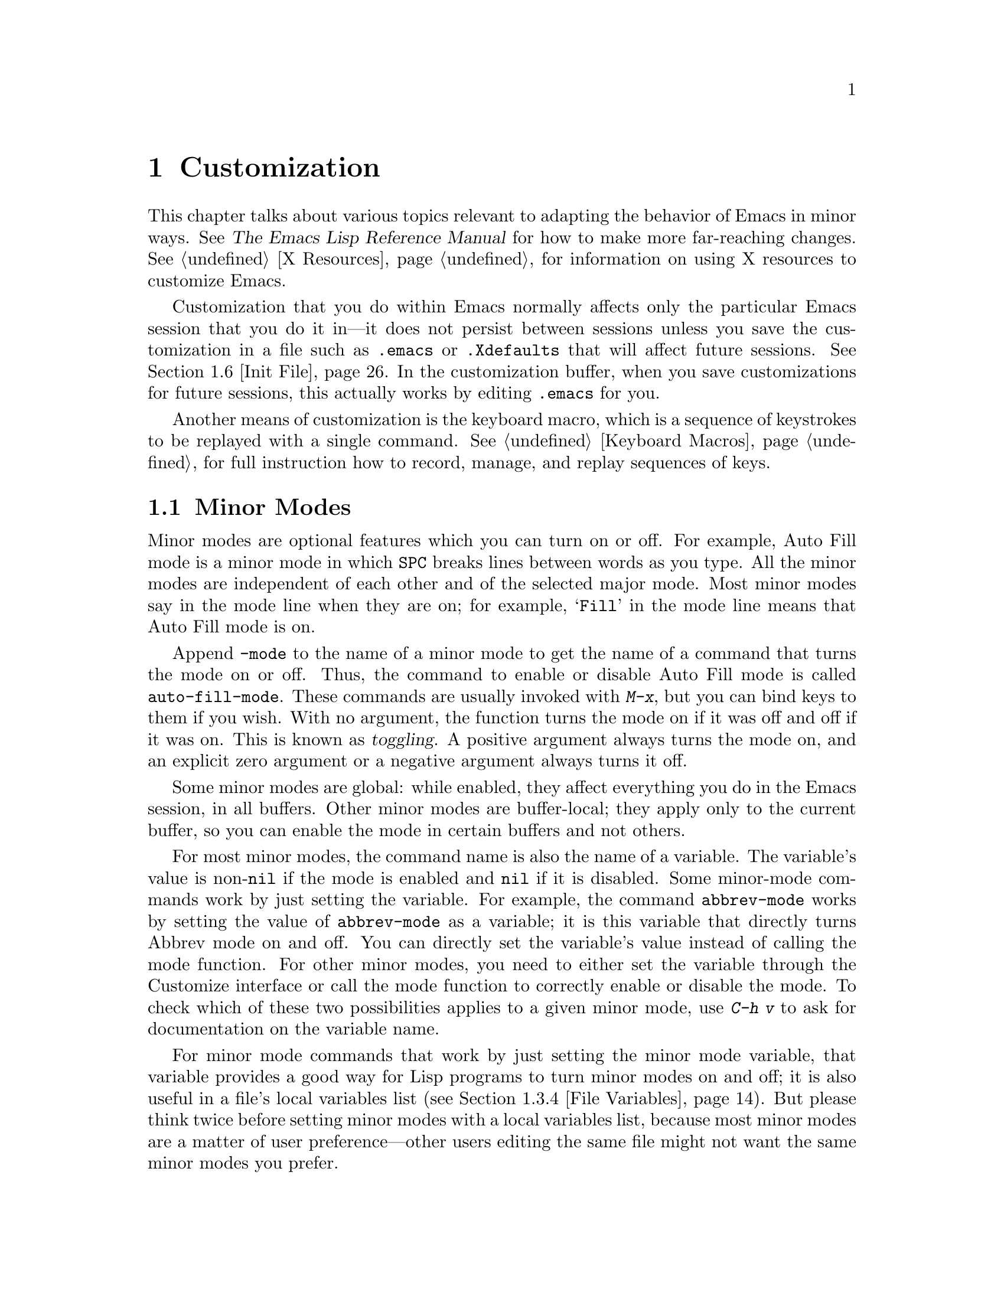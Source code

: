 @c This is part of the Emacs manual.
@c Copyright (C) 1985, 1986, 1987, 1993, 1994, 1995, 1997, 2000, 2001,
@c   2002, 2003, 2004, 2005 Free Software Foundation, Inc.
@c See file emacs.texi for copying conditions.
@node Customization, Quitting, Amusements, Top
@chapter Customization
@cindex customization

  This chapter talks about various topics relevant to adapting the
behavior of Emacs in minor ways.
@iftex
See @cite{The Emacs Lisp Reference Manual}
@end iftex
@ifnottex
@xref{Top, Emacs Lisp, Emacs Lisp, elisp, The Emacs Lisp
Reference Manual},
@end ifnottex
for how to make more far-reaching changes.  @xref{X Resources},
for information on using X resources to customize Emacs.

  Customization that you do within Emacs normally affects only the
particular Emacs session that you do it in---it does not persist
between sessions unless you save the customization in a file such as
@file{.emacs} or @file{.Xdefaults} that will affect future sessions.
@xref{Init File}.  In the customization buffer, when you save
customizations for future sessions, this actually works by editing
@file{.emacs} for you.

  Another means of customization is the keyboard macro, which is a
sequence of keystrokes to be replayed with a single command.
@xref{Keyboard Macros}, for full instruction how to record, manage, and
replay sequences of keys.

@menu
* Minor Modes::		Each minor mode is one feature you can turn on
			  independently of any others.
* Easy Customization::  Convenient way to browse and change user options.
* Variables::		Many Emacs commands examine Emacs variables
			  to decide what to do; by setting variables,
			  you can control their functioning.
* Key Bindings::	The keymaps say what command each key runs.
			  By changing them, you can "redefine keys".
* Syntax::		The syntax table controls how words and
			  expressions are parsed.
* Init File::		How to write common customizations in the
			  @file{.emacs} file.
@end menu

@node Minor Modes
@section Minor Modes
@cindex minor modes
@cindex mode, minor

  Minor modes are optional features which you can turn on or off.  For
example, Auto Fill mode is a minor mode in which @key{SPC} breaks lines
between words as you type.  All the minor modes are independent of each
other and of the selected major mode.  Most minor modes say in the mode
line when they are on; for example, @samp{Fill} in the mode line means
that Auto Fill mode is on.

  Append @code{-mode} to the name of a minor mode to get the name of a
command that turns the mode on or off.  Thus, the command to
enable or disable Auto Fill mode is called @code{auto-fill-mode}.  These
commands are usually invoked with @kbd{M-x}, but you can bind keys to them
if you wish.  With no argument, the function turns the mode on if it was
off and off if it was on.  This is known as @dfn{toggling}.  A positive
argument always turns the mode on, and an explicit zero argument or a
negative argument always turns it off.

  Some minor modes are global: while enabled, they affect everything
you do in the Emacs session, in all buffers.  Other minor modes are
buffer-local; they apply only to the current buffer, so you can enable
the mode in certain buffers and not others.

  For most minor modes, the command name is also the name of a
variable.  The variable's value is non-@code{nil} if the mode is
enabled and @code{nil} if it is disabled.  Some minor-mode commands
work by just setting the variable.  For example, the command
@code{abbrev-mode} works by setting the value of @code{abbrev-mode} as
a variable; it is this variable that directly turns Abbrev mode on and
off.  You can directly set the variable's value instead of calling the
mode function.  For other minor modes, you need to either set the
variable through the Customize interface or call the mode function to
correctly enable or disable the mode.  To check which of these two
possibilities applies to a given minor mode, use @kbd{C-h v} to ask
for documentation on the variable name.

  For minor mode commands that work by just setting the minor mode
variable, that variable provides a good way for Lisp programs to turn
minor modes on and off; it is also useful in a file's local variables
list (@pxref{File Variables}).  But please think twice before setting
minor modes with a local variables list, because most minor modes are
a matter of user preference---other users editing the same file might
not want the same minor modes you prefer.

  The most useful buffer-local minor modes include Abbrev mode, Auto
Fill mode, Auto Save mode, Font-Lock mode, Glasses mode, ISO Accents
mode, Outline minor mode, Overwrite mode, and Binary Overwrite mode.

  Abbrev mode allows you to define abbreviations that automatically expand
as you type them.  For example, @samp{amd} might expand to @samp{abbrev
mode}.  @xref{Abbrevs}, for full information.

  Auto Fill mode allows you to enter filled text without breaking lines
explicitly.  Emacs inserts newlines as necessary to prevent lines from
becoming too long.  @xref{Filling}.

  Auto Save mode causes the contents of a buffer to be saved
periodically to reduce the amount of work you can lose in case of a
system crash.  @xref{Auto Save}.

  Enriched mode enables editing and saving of formatted text.
@xref{Formatted Text}.

  Flyspell mode automatically highlights misspelled words.
@xref{Spelling}.

  Font-Lock mode automatically highlights certain textual units found in
programs, such as comments, strings, and function names being defined.
This requires a window system that can display multiple fonts.
@xref{Faces}.

  ISO Accents mode makes the characters @samp{`}, @samp{'}, @samp{"},
@samp{^}, @samp{/} and @samp{~} combine with the following letter, to
produce an accented letter in the ISO Latin-1 character set.  The
newer and more general feature of input methods more or less
supersedes ISO Accents mode.  @xref{Single-Byte Character Support}.

  Outline minor mode provides the same facilities as the major mode
called Outline mode; but since it is a minor mode instead, you can
combine it with any major mode.  @xref{Outline Mode}.

@cindex Overwrite mode
@cindex mode, Overwrite
  Overwrite mode causes ordinary printing characters to replace existing
text instead of shoving it to the right.  For example, if point is in
front of the @samp{B} in @samp{FOOBAR}, then in Overwrite mode typing a
@kbd{G} changes it to @samp{FOOGAR}, instead of producing @samp{FOOGBAR}
as usual.  In Overwrite mode, the command @kbd{C-q} inserts the next
character whatever it may be, even if it is a digit---this gives you a
way to insert a character instead of replacing an existing character.

@findex overwrite-mode
@kindex INSERT
  The command @code{overwrite-mode} is an exception to the rule that
commands which toggle minor modes are normally not bound to keys: it is
bound to the @key{INSERT} function key.  This is because many other
programs bind @key{INSERT} to similar functions.

@findex binary-overwrite-mode
  Binary Overwrite mode is a variant of Overwrite mode for editing
binary files; it treats newlines and tabs like other characters, so that
they overwrite other characters and can be overwritten by them.
In Binary Overwrite mode, digits after @kbd{C-q} specify an
octal character code, as usual.

  Here are some useful minor modes that normally apply to all buffers
at once.  Since Line Number mode and Transient Mark mode can be
enabled or disabled just by setting the value of the minor mode
variable, you @emph{can} set them differently for particular buffers,
by explicitly making the corresponding variable local in those
buffers.  @xref{Locals}.

  Icomplete mode displays an indication of available completions when
you are in the minibuffer and completion is active.  @xref{Completion
Options}.

  Line Number mode enables continuous display in the mode line of the
line number of point, and Column Number mode enables display of the
column number.  @xref{Mode Line}.

  Scroll Bar mode gives each window a scroll bar (@pxref{Scroll Bars}).
Menu Bar mode gives each frame a menu bar (@pxref{Menu Bars}).  Both of
these modes are enabled by default when you use the X Window System.

  In Transient Mark mode, every change in the buffer contents
``deactivates'' the mark, so that commands that operate on the region
will get an error.  This means you must either set the mark, or
explicitly ``reactivate'' it, before each command that uses the region.
The advantage of Transient Mark mode is that Emacs can display the
region highlighted.  @xref{Mark}.

@node Easy Customization
@section Easy Customization Interface

@cindex user option
  Emacs has many @dfn{user options} which have values that you can set
in order to customize various commands.  Many user options are
documented in this manual.  Most user options are actually Lisp
variables (@pxref{Variables}), so their names appear in the Variable
Index (@pxref{Variable Index}).  The rest are faces and their
attributes (@pxref{Faces}).

@findex customize
@cindex customization buffer
  You can browse interactively through the user options and change
some of them using @kbd{M-x customize}.  This command creates a
@dfn{customization buffer}, which offers commands to navigate through
a logically organized structure of the Emacs user options; you can
also use it to edit and set their values, and to save settings
permanently in your @file{~/.emacs} file (@pxref{Init File}).

  The appearance of the example buffers in this section is typically
different under a window system, since faces are then used to indicate
the active fields and other features.

@menu
* Groups: Customization Groups.   How options are classified in a structure.
* Browsing: Browsing Custom.   Browsing and searching for options and faces.
* Changing a Variable::      How to edit a value and set an option.
* Saving Customizations::    Specifying the file for saving customizations.
* Face Customization::       How to edit the attributes of a face.
* Specific Customization::   Making a customization buffer for specific
                                variables, faces, or groups.
* Custom Themes::            How to define collections of customized options
                                that can be loaded and unloaded together.
@end menu

@node Customization Groups
@subsection Customization Groups
@cindex customization groups

  For customization purposes, user options are organized into
@dfn{groups} to help you find them.  Groups are collected into bigger
groups, all the way up to a master group called @code{Emacs}.

  @kbd{M-x customize} creates a customization buffer that shows the
top-level @code{Emacs} group and the second-level groups immediately
under it.  It looks like this, in part:

@smallexample
/- Emacs group: ---------------------------------------------------\
      [State]: visible group members are all at standard settings.
   Customization of the One True Editor.
   See also [Manual].

Editing group: [Go to Group]
Basic text editing facilities.

External group: [Go to Group]
Interfacing to external utilities.

@var{more second-level groups}

\- Emacs group end ------------------------------------------------/

@end smallexample

@noindent
This says that the buffer displays the contents of the @code{Emacs}
group.  The other groups are listed because they are its contents.  But
they are listed differently, without indentation and dashes, because
@emph{their} contents are not included.  Each group has a single-line
documentation string; the @code{Emacs} group also has a @samp{[State]}
line.

@cindex editable fields (customization buffer)
@cindex active fields (customization buffer)
  Most of the text in the customization buffer is read-only, but it
typically includes some @dfn{editable fields} that you can edit.  There
are also @dfn{active fields}; this means a field that does something
when you @dfn{invoke} it.  To invoke an active field, either click on it
with @kbd{Mouse-1}, or move point to it and type @key{RET}.

  For example, the phrase @samp{[Go to Group]} that appears in a
second-level group is an active field.  Invoking the @samp{[Go to
Group]} field for a group creates a new customization buffer, which
shows that group and its contents.  This field is a kind of hypertext
link to another group.

  The @code{Emacs} group includes a few user options itself, but
mainly it contains other groups, which contain more groups, which
contain the user options.  By browsing the hierarchy of groups, you
will eventually find the feature you are interested in customizing.
Then you can use the customization buffer to set the options
pertaining to that feature.  You can also go straight to a particular
group by name, using the command @kbd{M-x customize-group}.

@node Browsing Custom
@subsection Browsing and Searching for Options and Faces
@findex customize-browse
You can use @kbd{M-x customize} to browse the groups and options, but
often @kbd{M-x customize-browse} is a more efficient alternative.
That is because it lets you view the structure of customization groups
on a larger scale.  This command creates a special kind of
customization buffer which shows only the names of the groups (and
variables and faces), and their structure.

  In this buffer, you can show the contents of a group by invoking
@samp{[+]}.  When the group contents are visible, this button changes to
@samp{[-]}; invoking that hides the group contents.

  Each group, variable, or face name in this buffer has an active field
which says @samp{[Group]}, @samp{[Option]} or @samp{[Face]}.  Invoking
that active field creates an ordinary customization buffer showing just
that group and its contents, just that variable, or just that face.
This is the way to set values in it.

  If you can guess part of the name of the options you are interested
in, then sometimes @kbd{M-x customize-apropos} can be another useful
way to search for options.  However, unlike @code{customize} and
@code{customize-browse}, @code{customize-apropos} can only find
options that are loaded in the current Emacs session.  @xref{Specific
Customization,, Customizing Specific Items}.

@node Changing a Variable
@subsection Changing a Variable

  Here is an example of what a variable looks like in the
customization buffer:

@smallexample
Kill Ring Max: [Hide Value] 60
   [State]: STANDARD.
Maximum length of kill ring before oldest elements are thrown away.
@end smallexample

  The text following @samp{[Hide Value]}, @samp{60} in this case, indicates
the current value of the variable.  If you see @samp{[Show Value]} instead of
@samp{[Hide Value]}, it means that the value is hidden; the customization
buffer initially hides values that take up several lines.  Invoke
@samp{[Show Value]} to show the value.

  The line after the option name indicates the @dfn{customization state}
of the variable: in the example above, it says you have not changed the
option yet.  The word @samp{[State]} at the beginning of this line is
active; you can get a menu of various operations by invoking it with
@kbd{Mouse-1} or @key{RET}.  These operations are essential for
customizing the variable.

  The line after the @samp{[State]} line displays the beginning of the
variable's documentation string.  If there are more lines of
documentation, this line ends with @samp{[More]}; invoke this to show
the full documentation string.

  To enter a new value for @samp{Kill Ring Max}, move point to the value
and edit it textually.  For example, you can type @kbd{M-d}, then insert
another number.

  When you begin to alter the text, you will see the @samp{[State]} line
change to say that you have edited the value:

@smallexample
[State]: EDITED, shown value does not take effect until you set or @r{@dots{}}
                                                           save it.
@end smallexample

@cindex setting option value
  Editing the value does not actually set the variable.  To do
that, you must @dfn{set} it.  To do this, invoke the word
@samp{[State]} and choose @samp{Set for Current Session}.

  The state of the variable changes visibly when you set it:

@smallexample
[State]: SET for current session only.
@end smallexample

   You don't have to worry about specifying a value that is not valid;
setting the variable checks for validity and will not really install an
unacceptable value.

@kindex M-TAB @r{(customization buffer)}
@findex widget-complete
  While editing a value or field that is a file name, directory name,
command name, or anything else for which completion is defined, you
can type @kbd{M-@key{TAB}} (@code{widget-complete}) to do completion.
(@kbd{@key{ESC} @key{TAB}} and @kbd{C-M-i} do the same thing.)

  Some variables have a small fixed set of possible legitimate values.
These variables don't let you edit the value textually.  Instead, an
active field @samp{[Value Menu]} appears before the value; invoke this
field to edit the value.  For a boolean ``on or off'' value, the active
field says @samp{[Toggle]}, and it changes to the other value.
@samp{[Value Menu]} and @samp{[Toggle]} edit the buffer; the changes
take effect when you use the @samp{Set for Current Session} operation.

  Some variables have values with complex structure.  For example, the
value of @code{file-coding-system-alist} is an association list.  Here
is how it appears in the customization buffer:

@smallexample
File Coding System Alist: [Hide Value]
[INS] [DEL] File regexp: \.elc\'
            Choice: [Value Menu] Encoding/decoding pair:
            Decoding: emacs-mule
            Encoding: emacs-mule
[INS] [DEL] File regexp: \(\`\|/\)loaddefs.el\'
            Choice: [Value Menu] Encoding/decoding pair:
            Decoding: raw-text
            Encoding: raw-text-unix
[INS] [DEL] File regexp: \.tar\'
            Choice: [Value Menu] Encoding/decoding pair:
            Decoding: no-conversion
            Encoding: no-conversion
[INS] [DEL] File regexp:
            Choice: [Value Menu] Encoding/decoding pair:
            Decoding: undecided
            Encoding: nil
[INS]
   [State]: STANDARD.
Alist to decide a coding system to use for a file I/O @r{@dots{}}
                                operation. [Hide Rest]
The format is ((PATTERN . VAL) ...),
where PATTERN is a regular expression matching a file name,
@r{[@dots{}more lines of documentation@dots{}]}
@end smallexample

@noindent
Each association in the list appears on four lines, with several
editable or ``active'' fields.  You can edit the regexps and coding
systems using ordinary editing commands.  You can also invoke
@samp{[Value Menu]} to switch to a kind of value---for instance, to
specify a function instead of a pair of coding systems.

To delete an association from the list, invoke the @samp{[DEL]} button
for that item.  To add an association, invoke @samp{[INS]} at the
position where you want to add it.  There is an @samp{[INS]} button
between each pair of association, another at the beginning and another
at the end, so you can add the new association at any position in the
list.

@kindex TAB @r{(customization buffer)}
@kindex S-TAB @r{(customization buffer)}
@findex widget-forward
@findex widget-backward
  Two special commands, @key{TAB} and @kbd{S-@key{TAB}}, are useful for
moving through the customization buffer.  @key{TAB}
(@code{widget-forward}) moves forward to the next active or editable
field; @kbd{S-@key{TAB}} (@code{widget-backward}) moves backward to the
previous active or editable field.

  Typing @key{RET} on an editable field also moves forward, just like
@key{TAB}.  We set it up this way because people often type @key{RET}
when they are finished editing a field.  To insert a newline within an
editable field, use @kbd{C-o} or @kbd{C-q C-j}.

@cindex saving variable value
@cindex customized variables, saving
  Setting the variable changes its value in the current Emacs session;
@dfn{saving} the value changes it for future sessions as well.  To
save the variable, invoke @samp{[State]} and select the @samp{Save for
Future Sessions} operation.  This works by writing code so as to set
the variable again, each time you start Emacs (@pxref{Saving
Customizations}).

  You can also restore the variable to its standard value by invoking
@samp{[State]} and selecting the @samp{Erase Customization} operation.
There are actually four reset operations:

@table @samp
@item Reset to Current
If you have made some modifications and not yet set the variable,
this restores the text in the customization buffer to match
the actual value.

@item Reset to Saved
This restores the value of the variable to the last saved value,
and updates the text accordingly.

@item Erase Customization
This sets the variable to its standard value, and updates the text
accordingly.  This also eliminates any saved value for the option,
so that you will get the standard value in future Emacs sessions.

@item Use Backup Value
This sets the variable to a previous value that was set in the
customization buffer in this session.  If you customize a variable
and then reset it, which discards the customized value,
you can get the customized value back again with this operation.
@end table

@cindex comments on customized options
  Sometimes it is useful to record a comment about a specific
customization.  Use the @samp{Add Comment} item from the
@samp{[State]} menu to create a field for entering the comment.  The
comment you enter will be saved, and displayed again if you again view
the same variable in a customization buffer, even in another session.

  The state of a group indicates whether anything in that group has been
edited, set or saved.

  Near the top of the customization buffer there are two lines
containing several active fields:

@smallexample
 [Set for Current Session] [Save for Future Sessions]
 [Reset to Current] [Reset to Saved] [Erase Customization]   [Finish]
@end smallexample

@vindex custom-buffer-done-function
@noindent
Invoking @samp{[Finish]} either buries or kills this customization
buffer according to the setting of the option
@code{custom-buffer-done-kill}; the default is to bury the buffer.
Each of the other fields performs an operation---set, save or
reset---on each of the options in the buffer that could meaningfully
be set, saved or reset.  They do not operate on options whose values
are hidden, nor on subgroups.

@node Saving Customizations
@subsection Saving Customizations

@vindex custom-file
  The customization buffer normally saves customizations in
@file{~/.emacs}.  If you wish, you can save customizations in another
file instead.  To make this work, your @file{~/.emacs} should set
@code{custom-file} to the name of that file.  Then you should load the
file by calling @code{load}.  For example:

@example
(setq custom-file "~/.emacs-custom.el")
(load custom-file)
@end example

  You can also use @code{custom-file} to specify different
customization files for different Emacs versions, like this:

@example
(cond ((< emacs-major-version 21)
       ;; @r{Emacs 20 customization.}
       (setq custom-file "~/.custom-20.el"))
      ((and (= emacs-major-version 21) (< emacs-minor-version 4))
       ;; @r{Emacs 21 customization, before version 21.4.}
       (setq custom-file "~/.custom-21.el"))
      ((< emacs-major-version 22)
       ;; @r{Emacs version 21.4 or later.}
       (setq custom-file "~/.custom-21.4.el"))
      (t
       ;; @r{Emacs version 22.1 or later.}
       (setq custom-file "~/.custom-22.el")))

(load custom-file)
@end example

  If Emacs was invoked with the @option{-q} or @option{--no-init-file}
options (@pxref{Initial Options}), it will not let you save your
customizations in your @file{~/.emacs} init file.  This is because
saving customizations from such a session would wipe out all the other
customizations you might have on your init file.

@node Face Customization
@subsection Customizing Faces
@cindex customizing faces
@cindex bold font
@cindex italic font
@cindex fonts and faces

  In addition to variables, some customization groups also include
faces.  When you show the contents of a group, both the variables and
the faces in the group appear in the customization buffer.  Here is an
example of how a face looks:

@smallexample
Custom Changed Face:(sample) [Hide Face]
   [State]: STANDARD.
Face used when the customize item has been changed.
Parent groups: [Custom Magic Faces]
Attributes: [ ] Font Family: *
            [ ] Width: *
            [ ] Height: *
            [ ] Weight: *
            [ ] Slant: *
            [ ] Underline: *
            [ ] Overline: *
            [ ] Strike-through: *
            [ ] Box around text: *
            [ ] Inverse-video: *
            [X] Foreground: white       (sample)
            [X] Background: blue        (sample)
            [ ] Stipple: *
            [ ] Inherit: *
@end smallexample

  Each face attribute has its own line.  The @samp{[@var{x}]} field
before the attribute name indicates whether the attribute is
@dfn{enabled}; @samp{X} means that it is.  You can enable or disable the
attribute by invoking that field.  When the attribute is enabled, you
can change the attribute value in the usual ways.

  For the colors, you can specify a color name (use @kbd{M-x
list-colors-display} for a list of them) or a hexadecimal color
specification of the form @samp{#@var{rr}@var{gg}@var{bb}}.
(@samp{#000000} is black, @samp{#ff0000} is red, @samp{#00ff00} is
green, @samp{#0000ff} is blue, and @samp{#ffffff} is white.)  On a
black-and-white display, the colors you can use for the background are
@samp{black}, @samp{white}, @samp{gray}, @samp{gray1}, and
@samp{gray3}.  Emacs supports these shades of gray by using background
stipple patterns instead of a color.

  Setting, saving and resetting a face work like the same operations for
variables (@pxref{Changing a Variable}).

  A face can specify different appearances for different types of
display.  For example, a face can make text red on a color display, but
use a bold font on a monochrome display.  To specify multiple
appearances for a face, select @samp{Show all display specs} in the menu you
get from invoking @samp{[State]}.

@findex modify-face
  Another more basic way to set the attributes of a specific face is
with @kbd{M-x modify-face}.  This command reads the name of a face, then
reads the attributes one by one.  For the color and stipple attributes,
the attribute's current value is the default---type just @key{RET} if
you don't want to change that attribute.  Type @samp{none} if you want
to clear out the attribute.

@node Specific Customization
@subsection Customizing Specific Items

  Instead of finding the options you want to change by moving down
through the structure of groups, you can specify the particular variable,
face, or group that you want to customize.

@table @kbd
@item M-x customize-variable @key{RET} @var{variable} @key{RET}
Set up a customization buffer with just one variable, @var{variable}.
@item M-x customize-face @key{RET} @var{face} @key{RET}
Set up a customization buffer with just one face, @var{face}.
@item M-x customize-group @key{RET} @var{group} @key{RET}
Set up a customization buffer with just one group, @var{group}.
@item M-x customize-apropos @key{RET} @var{regexp} @key{RET}
Set up a customization buffer with all the variables, faces and groups
that match @var{regexp}.
@item M-x customize-changed-options @key{RET} @var{version} @key{RET}
Set up a customization buffer with all the variables, faces and groups
whose meaning has changed since Emacs version @var{version}.
@item M-x customize-saved
Set up a customization buffer containing all variables and faces that you
have saved with customization buffers.
@item M-x customize-customized
Set up a customization buffer containing all variables and faces that you
have customized but not saved.
@end table

@findex customize-variable
  If you want to alter a particular variable with the customization
buffer, and you know its name, you can use the command @kbd{M-x
customize-variable} and specify the variable name.  This sets up the
customization buffer with just one variable---the one that you asked
for.  Editing, setting and saving the value work as described above,
but only for the specified variable.  Minibuffer completion is very
handy if you only know part of the name.  However, it only finds
options that have been loaded in the current Emacs session.

@findex customize-face
  Likewise, you can modify a specific face, chosen by name, using
@kbd{M-x customize-face}.  By default it operates on the face used
on the character after point.

@findex customize-group
  You can also set up the customization buffer with a specific group,
using @kbd{M-x customize-group}.  The immediate contents of the chosen
group, including user options, faces, and other groups, all appear
as well (even if not already loaded).  However, the subgroups' own
contents are not included.

@findex customize-apropos
  To control more precisely what to customize, you can use @kbd{M-x
customize-apropos}.  You specify a regular expression as argument; then
all @emph{loaded} options, faces and groups whose names match this
regular expression are set up in the customization buffer.  If you
specify an empty regular expression, this includes @emph{all} groups,
options and faces (but that takes a long time).

@findex customize-changed-options
  When you upgrade to a new Emacs version, you might want to customize
new options and options whose meanings or default values have changed.
To do this, use @kbd{M-x customize-changed-options} and specify a
previous Emacs version number using the minibuffer.  It creates a
customization buffer which shows all the options (and groups) whose
definitions have been changed since the specified version.  (Not just
those that are already loaded.)

@findex customize-saved
@findex customize-customized
  If you change option values and then decide the change was a
mistake, you can use two special commands to revisit your previous
changes.  Use @kbd{M-x customize-saved} to look at the options that
you have saved.  Use @kbd{M-x customize-customized} to look at the
options that you have set but not saved.

@node Custom Themes
@subsection Customization Themes
@cindex custom themes

@dfn{Custom themes} are collections of customized options that can be
enabled or disabled as a unit.  You can use Custom themes to switch
quickly and easily between various collections of settings, and to
transfer such collections from one computer to another.

@findex customize-create-theme
To define a Custom theme, use the command
@kbd{M-x customize-create-theme}, which brings up a buffer named
@samp{*New Custom Theme*}.  At the top of the buffer is an editable
field where you can specify the name of the theme.  To add a
customization option to the theme, click on the @samp{INS} button to
open up a field where you can insert the name of the option.  The
current value of that option is applied to the theme.  After adding as
many options as you like, click on @samp{Done} to save the Custom
theme.

@vindex custom-theme-directory
Saving a Custom theme named @var{foo} writes its definition into the
file @file{@var{foo}-theme.el}, in the directory @file{~/.emacs.d/}
(you can specify the directory by setting
@code{custom-theme-directory}).

@findex load-theme
@findex enable-theme
@findex disable-theme
You can load the themes you've previously defined with the command
@code{load-theme}.  It prompts for a theme name in the minibuffer,
then loads that theme if it isn't already loaded.  It also
@dfn{enables} the theme, which means putting its settings into effect.
An enabled theme can be @dfn{disabled} with the command
@kbd{M-x disable-theme}; this returns the options specified in the
theme to their original values.  To re-enable the theme, use the
command @kbd{M-x enable-theme}.

To enable a Custom theme named @var{foo} whenever Emacs is started up,
add the line @code{(load-theme '@var{foo})} to your @file{.emacs} file
(@pxref{Init File}).

Enabling a custom theme does not disable the themes already enabled;
instead, they are all enabled together.  If two enabled Custom themes
specify different values for an option, the last theme to be enabled
takes effect.

The options that you set in the ordinary customization buffer
(@pxref{Easy Customization}) are also considered part of a Custom
theme, called @samp{user}.  The @samp{user} theme is always enabled,
and always takes precedence over all other enabled Custom themes.
Additionally, the @samp{user} theme is recorded in your @file{.emacs}
file, rather than a @file{user-theme.el} file.

@node Variables
@section Variables
@cindex variable
@cindex option, user
@cindex user option

  A @dfn{variable} is a Lisp symbol which has a value.  The symbol's
name is also called the name of the variable.  A variable name can
contain any characters that can appear in a file, but conventionally
variable names consist of words separated by hyphens.  A variable can
have a documentation string which describes what kind of value it should
have and how the value will be used.

  Lisp allows any variable to have any kind of value, but most variables
that Emacs uses need a value of a certain type.  Often the value should
always be a string, or should always be a number.  Sometimes we say that a
certain feature is turned on if a variable is ``non-@code{nil},'' meaning
that if the variable's value is @code{nil}, the feature is off, but the
feature is on for @emph{any} other value.  The conventional value to use to
turn on the feature---since you have to pick one particular value when you
set the variable---is @code{t}.

  Emacs uses many Lisp variables for internal record keeping, but the
most interesting variables for a non-programmer user are those that
are also @dfn{user options}, the variables that are meant for users to
change.  Each user option that you can set with the customization
buffer is (if it is not a face) in fact a Lisp variable.  Emacs does
not (usually) change the values of these variables; instead, you set
the values, and thereby alter and control the behavior of certain
Emacs commands.  Use of the customization buffer is explained above
(@pxref{Easy Customization}); here we describe other aspects of Emacs
variables.

@menu
* Examining::	        Examining or setting one variable's value.
* Hooks::	        Hook variables let you specify programs for parts
		          of Emacs to run on particular occasions.
* Locals::	        Per-buffer values of variables.
* File Variables::      How files can specify variable values.
@end menu

@node Examining
@subsection Examining and Setting Variables
@cindex setting variables

@table @kbd
@item C-h v @var{var} @key{RET}
Display the value and documentation of variable @var{var}
(@code{describe-variable}).
@item M-x set-variable @key{RET} @var{var} @key{RET} @var{value} @key{RET}
Change the value of variable @var{var} to @var{value}.
@end table

  To examine the value of a single variable, use @kbd{C-h v}
(@code{describe-variable}), which reads a variable name using the
minibuffer, with completion.  It displays both the value and the
documentation of the variable.  For example,

@example
C-h v fill-column @key{RET}
@end example

@noindent
displays something like this:

@smallexample
fill-column's value is 70

Documentation:
*Column beyond which automatic line-wrapping should happen.
Automatically becomes buffer-local when set in any fashion.
@end smallexample

@noindent
The star at the beginning of the documentation indicates that this
variable is a user option.  @kbd{C-h v} is not restricted to user
options; it allows any variable name.

@findex set-variable
  The most convenient way to set a specific user option variable is
with @kbd{M-x set-variable}.  This reads the variable name with the
minibuffer (with completion), and then reads a Lisp expression for the
new value using the minibuffer a second time (you can insert the old
value into the minibuffer for editing via @kbd{M-n}).  For example,

@example
M-x set-variable @key{RET} fill-column @key{RET} 75 @key{RET}
@end example

@noindent
sets @code{fill-column} to 75.

 @kbd{M-x set-variable} is limited to user option variables, but you can
set any variable with a Lisp expression, using the function @code{setq}.
Here is a @code{setq} expression to set @code{fill-column}:

@example
(setq fill-column 75)
@end example

  To execute an expression like this one, go to the @samp{*scratch*}
buffer, type in the expression, and then type @kbd{C-j}.  @xref{Lisp
Interaction}.

  Setting variables, like all means of customizing Emacs except where
otherwise stated, affects only the current Emacs session.  The only
way to alter the variable in future sessions is to put something in
the @file{~/.emacs} file to set it those sessions (@pxref{Init File}).

@node Hooks
@subsection Hooks
@cindex hook
@cindex running a hook

  @dfn{Hooks} are an important mechanism for customization of Emacs.  A
hook is a Lisp variable which holds a list of functions, to be called on
some well-defined occasion.  (This is called @dfn{running the hook}.)
The individual functions in the list are called the @dfn{hook functions}
of the hook.  With rare exceptions, hooks in Emacs are empty when Emacs
starts up, so the only hook functions in any given hook are the ones you
explicitly put there as customization.

  Most major modes run one or more @dfn{mode hooks} as the last step of
initialization.  This makes it easy for you to customize the behavior of
the mode, by setting up a hook function to override the local variable
assignments already made by the mode.  But hooks are also used in other
contexts.  For example, the hook @code{suspend-hook} runs just before
Emacs suspends itself (@pxref{Exiting}).

@cindex normal hook
  Most Emacs hooks are @dfn{normal hooks}.  This means that running the
hook operates by calling all the hook functions, unconditionally, with
no arguments.  We have made an effort to keep most hooks normal so that
you can use them in a uniform way.  Every variable in Emacs whose name
ends in @samp{-hook} is a normal hook.

@cindex abnormal hook
  There are also a few @dfn{abnormal hooks}.  These variables' names end
in @samp{-hooks} or @samp{-functions}, instead of @samp{-hook}.  What
makes these hooks abnormal is that there is something peculiar about the
way its functions are called---perhaps they are given arguments, or
perhaps the values they return are used in some way.  For example,
@code{find-file-not-found-functions} (@pxref{Visiting}) is abnormal because
as soon as one hook function returns a non-@code{nil} value, the rest
are not called at all.  The documentation of each abnormal hook variable
explains in detail what is peculiar about it.

  You can set a hook variable with @code{setq} like any other Lisp
variable, but the recommended way to add a hook function to a hook
(either normal or abnormal) is by calling @code{add-hook}.  You can
specify any valid Lisp function as the hook function, provided it can
handle the proper number of arguments (zero arguments, in the case of
a normal hook).  Of course, not every Lisp function is @emph{useful}
in any particular hook.

  For example, here's how to set up a hook to turn on Auto Fill mode
when entering Text mode and other modes based on Text mode:

@example
(add-hook 'text-mode-hook 'turn-on-auto-fill)
@end example

  The next example shows how to use a hook to customize the indentation
of C code.  (People often have strong personal preferences for one
format compared to another.)  Here the hook function is an anonymous
lambda expression.

@example
@group
(setq my-c-style
  '((c-comment-only-line-offset . 4)
@end group
@group
    (c-cleanup-list . (scope-operator
		       empty-defun-braces
		       defun-close-semi))
@end group
@group
    (c-offsets-alist . ((arglist-close . c-lineup-arglist)
			(substatement-open . 0)))))
@end group

@group
(add-hook 'c-mode-common-hook
  '(lambda ()
     (c-add-style "my-style" my-c-style t)))
@end group
@end example

  It is best to design your hook functions so that the order in which
they are executed does not matter.  Any dependence on the order is
``asking for trouble.''  However, the order is predictable: the most
recently added hook functions are executed first.

  If you play with adding various different versions of a hook
function by calling @code{add-hook} over and over, remember that all
the versions you added will remain in the hook variable together.  You
can clear out individual functions with @code{remove-hook}, or do
@code{(setq @var{hook-variable} nil)} to remove everything.

@node Locals
@subsection Local Variables

@table @kbd
@item M-x make-local-variable @key{RET} @var{var} @key{RET}
Make variable @var{var} have a local value in the current buffer.
@item M-x kill-local-variable @key{RET} @var{var} @key{RET}
Make variable @var{var} use its global value in the current buffer.
@item M-x make-variable-buffer-local @key{RET} @var{var} @key{RET}
Mark variable @var{var} so that setting it will make it local to the
buffer that is current at that time.
@end table

@cindex local variables
  Almost any variable can be made @dfn{local} to a specific Emacs
buffer.  This means that its value in that buffer is independent of its
value in other buffers.  A few variables are always local in every
buffer.  Every other Emacs variable has a @dfn{global} value which is in
effect in all buffers that have not made the variable local.

@findex make-local-variable
  @kbd{M-x make-local-variable} reads the name of a variable and makes it
local to the current buffer.  Further changes in this buffer will not
affect others, and further changes in the global value will not affect this
buffer.

@findex make-variable-buffer-local
@cindex per-buffer variables
  @kbd{M-x make-variable-buffer-local} reads the name of a variable and
changes the future behavior of the variable so that it will become local
automatically when it is set.  More precisely, once a variable has been
marked in this way, the usual ways of setting the variable automatically
do @code{make-local-variable} first.  We call such variables
@dfn{per-buffer} variables.

  Major modes (@pxref{Major Modes}) always make variables local to the
buffer before setting the variables.  This is why changing major modes
in one buffer has no effect on other buffers.  Minor modes also work by
setting variables---normally, each minor mode has one controlling
variable which is non-@code{nil} when the mode is enabled (@pxref{Minor
Modes}).  For most minor modes, the controlling variable is per buffer.

  Emacs contains a number of variables that are always per-buffer.
These include @code{abbrev-mode}, @code{auto-fill-function},
@code{case-fold-search}, @code{comment-column}, @code{ctl-arrow},
@code{fill-column}, @code{fill-prefix}, @code{indent-tabs-mode},
@code{left-margin}, @code{mode-line-format}, @code{overwrite-mode},
@code{selective-display-ellipses}, @code{selective-display},
@code{tab-width}, and @code{truncate-lines}.  Some other variables are
always local in every buffer, but they are used for internal
purposes.@refill

  A few variables cannot be local to a buffer because they are always
local to each display instead (@pxref{Multiple Displays}).  If you try to
make one of these variables buffer-local, you'll get an error message.

@findex kill-local-variable
  @kbd{M-x kill-local-variable} reads the name of a variable and makes
it cease to be local to the current buffer.  The global value of the
variable henceforth is in effect in this buffer.  Setting the major mode
kills all the local variables of the buffer except for a few variables
specially marked as @dfn{permanent locals}.

@findex setq-default
  To set the global value of a variable, regardless of whether the
variable has a local value in the current buffer, you can use the Lisp
construct @code{setq-default}.  This construct is used just like
@code{setq}, but it sets variables' global values instead of their local
values (if any).  When the current buffer does have a local value, the
new global value may not be visible until you switch to another buffer.
Here is an example:

@example
(setq-default fill-column 75)
@end example

@noindent
@code{setq-default} is the only way to set the global value of a variable
that has been marked with @code{make-variable-buffer-local}.

@findex default-value
  Lisp programs can use @code{default-value} to look at a variable's
default value.  This function takes a symbol as argument and returns its
default value.  The argument is evaluated; usually you must quote it
explicitly.  For example, here's how to obtain the default value of
@code{fill-column}:

@example
(default-value 'fill-column)
@end example

@node File Variables
@subsection Local Variables in Files
@cindex local variables in files
@cindex file local variables

  A file can specify local variable values for use when you edit the
file with Emacs.  Visiting the file checks for local variable
specifications; it automatically makes these variables local to the
buffer, and sets them to the values specified in the file.

  There are two ways to specify local variable values: in the first
line, or with a local variables list.  Here's how to specify them in the
first line:

@example
-*- mode: @var{modename}; @var{var}: @var{value}; @dots{} -*-
@end example

@noindent
You can specify any number of variables/value pairs in this way, each
pair with a colon and semicolon as shown above.  @code{mode:
@var{modename};} specifies the major mode; this should come first in the
line.  The @var{value}s are not evaluated; they are used literally.
Here is an example that specifies Lisp mode and sets two variables with
numeric values:

@smallexample
;; -*- mode: Lisp; fill-column: 75; comment-column: 50; -*-
@end smallexample

  You can also specify the coding system for a file in this way: just
specify a value for the ``variable'' named @code{coding}.  The ``value''
must be a coding system name that Emacs recognizes.  @xref{Coding
Systems}.  @w{@samp{unibyte: t}} specifies unibyte loading for a
particular Lisp file.  @xref{Enabling Multibyte}.

  The @code{eval} pseudo-variable, described below, can be specified in
the first line as well.

@cindex shell scripts, and local file variables
  In shell scripts, the first line is used to identify the script
interpreter, so you cannot put any local variables there.  To accommodate
for this, when Emacs visits a shell script, it looks for local variable
specifications in the @emph{second} line.

  A @dfn{local variables list} goes near the end of the file, in the
last page.  (It is often best to put it on a page by itself.)  The local
variables list starts with a line containing the string @samp{Local
Variables:}, and ends with a line containing the string @samp{End:}.  In
between come the variable names and values, one set per line, as
@samp{@var{variable}:@: @var{value}}.  The @var{value}s are not
evaluated; they are used literally.  If a file has both a local
variables list and a @samp{-*-} line, Emacs processes @emph{everything}
in the @samp{-*-} line first, and @emph{everything} in the local
variables list afterward.

Here is an example of a local variables list:

@example
;;; Local Variables: ***
;;; mode:lisp ***
;;; comment-column:0 ***
;;; comment-start: ";;; "  ***
;;; comment-end:"***" ***
;;; End: ***
@end example

  As you see, each line starts with the prefix @samp{;;; } and each line
ends with the suffix @samp{ ***}.  Emacs recognizes these as the prefix
and suffix based on the first line of the list, by finding them
surrounding the magic string @samp{Local Variables:}; then it
automatically discards them from the other lines of the list.

  The usual reason for using a prefix and/or suffix is to embed the
local variables list in a comment, so it won't confuse other programs
that the file is intended as input for.  The example above is for a
language where comment lines start with @samp{;;; } and end with
@samp{***}; the local values for @code{comment-start} and
@code{comment-end} customize the rest of Emacs for this unusual
syntax.  Don't use a prefix (or a suffix) if you don't need one.

  If you write a multi-line string value, you should put the prefix
and suffix on each line, even lines that start or end within the
string.  They will be stripped off for processing the list.  If you
want to split a long string across multiple lines of the file, you can
use backslash-newline, which is ignored in Lisp string constants.
Here's an example of doing this:

@example
# Local Variables:
# compile-command: "cc foo.c -Dfoo=bar -Dhack=whatever \
#   -Dmumble=blaah"
# End:
@end example

  Some ``variable names'' have special meanings in a local variables
list.  Specifying the ``variable'' @code{mode} really sets the major
mode, while any value specified for the ``variable'' @code{eval} is
simply evaluated as an expression (its value is ignored).  A value for
@code{coding} specifies the coding system for character code
conversion of this file, and a value of @code{t} for @code{unibyte}
says to visit the file in a unibyte buffer.  These four ``variables''
are not really variables; setting them in any other context has no
special meaning.

  @emph{If @code{mode} is used to set a major mode, it should be the
first ``variable'' in the list.}  Otherwise, the entries that precede
it will usually be ignored, since most modes kill all local variables
as part of their initialization.

  You can use the @code{mode} ``variable'' to set minor modes as well
as the major modes; in fact, you can use it more than once, first to
set the major mode and then to set minor modes which are specific to
particular buffers.  But most minor modes should not be specified in
the file at all, regardless of how, because they represent user
preferences.

  For example, you may be tempted to try to turn on Auto Fill mode with
a local variable list.  That is a mistake.  The choice of Auto Fill mode
or not is a matter of individual taste, not a matter of the contents of
particular files.  If you want to use Auto Fill, set up major mode hooks
with your @file{.emacs} file to turn it on (when appropriate) for you
alone (@pxref{Init File}).  Don't use a local variable list to impose
your taste on everyone.

  The start of the local variables list must be no more than 3000
characters from the end of the file, and must be in the last page if the
file is divided into pages.  Otherwise, Emacs will not notice it is
there.  The purpose of this rule is so that a stray @samp{Local
Variables:}@: not in the last page does not confuse Emacs, and so that
visiting a long file that is all one page and has no local variables
list need not take the time to search the whole file.

  Use the command @code{normal-mode} to reset the local variables and
major mode of a buffer according to the file name and contents,
including the local variables list if any.  @xref{Choosing Modes}.

@findex enable-local-variables
  The variable @code{enable-local-variables} controls whether to process
local variables in files, and thus gives you a chance to override them.
Its default value is @code{t}, which means do process local variables in
files.  If you set the value to @code{nil}, Emacs simply ignores local
variables in files.  Any other value says to query you about each file
that has local variables, showing you the local variable specifications
so you can judge.

@findex enable-local-eval
  The @code{eval} ``variable,'' and certain actual variables, create a
special risk; when you visit someone else's file, local variable
specifications for these could affect your Emacs in arbitrary ways.
Therefore, the variable @code{enable-local-eval} controls whether Emacs
processes @code{eval} variables, as well variables with names that end
in @samp{-hook}, @samp{-hooks}, @samp{-function} or @samp{-functions},
and certain other variables.  The three possibilities for the variable's
value are @code{t}, @code{nil}, and anything else, just as for
@code{enable-local-variables}.  The default is @code{maybe}, which is
neither @code{t} nor @code{nil}, so normally Emacs does ask for
confirmation about file settings for these variables.

@findex safe-local-eval-forms
  The @code{safe-local-eval-forms} is a customizable list of eval
forms which are safe to eval, so Emacs should not ask for
confirmation to evaluate these forms, even if
@code{enable-local-variables} says to ask for confirmation in general.

@node Key Bindings
@section Customizing Key Bindings
@cindex key bindings

  This section describes @dfn{key bindings}, which map keys to commands,
and @dfn{keymaps}, which record key bindings.  It also explains how
to customize key bindings.

  Recall that a command is a Lisp function whose definition provides for
interactive use.  Like every Lisp function, a command has a function
name which usually consists of lower-case letters and hyphens.

@menu
* Keymaps::             Generalities.  The global keymap.
* Prefix Keymaps::      Keymaps for prefix keys.
* Local Keymaps::       Major and minor modes have their own keymaps.
* Minibuffer Maps::     The minibuffer uses its own local keymaps.
* Rebinding::           How to redefine one key's meaning conveniently.
* Init Rebinding::      Rebinding keys with your init file, @file{.emacs}.
* Function Keys::       Rebinding terminal function keys.
* Named ASCII Chars::   Distinguishing @key{TAB} from @kbd{C-i}, and so on.
* Non-ASCII Rebinding:: Rebinding non-@acronym{ASCII} characters such as Latin-1.
* Mouse Buttons::       Rebinding mouse buttons in Emacs.
* Disabling::           Disabling a command means confirmation is required
                          before it can be executed.  This is done to protect
                          beginners from surprises.
@end menu

@node Keymaps
@subsection Keymaps
@cindex keymap

  The bindings between key sequences and command functions are recorded
in data structures called @dfn{keymaps}.  Emacs has many of these, each
used on particular occasions.

  Recall that a @dfn{key sequence} (@dfn{key}, for short) is a sequence
of @dfn{input events} that have a meaning as a unit.  Input events
include characters, function keys and mouse buttons---all the inputs
that you can send to the computer with your terminal.  A key sequence
gets its meaning from its @dfn{binding}, which says what command it
runs.  The function of keymaps is to record these bindings.

@cindex global keymap
  The @dfn{global} keymap is the most important keymap because it is
always in effect.  The global keymap defines keys for Fundamental mode;
most of these definitions are common to most or all major modes.  Each
major or minor mode can have its own keymap which overrides the global
definitions of some keys.

  For example, a self-inserting character such as @kbd{g} is
self-inserting because the global keymap binds it to the command
@code{self-insert-command}.  The standard Emacs editing characters such
as @kbd{C-a} also get their standard meanings from the global keymap.
Commands to rebind keys, such as @kbd{M-x global-set-key}, actually work
by storing the new binding in the proper place in the global map.
@xref{Rebinding}.

   Meta characters work differently; Emacs translates each Meta
character into a pair of characters starting with @key{ESC}.  When you
type the character @kbd{M-a} in a key sequence, Emacs replaces it with
@kbd{@key{ESC} a}.  A meta key comes in as a single input event, but
becomes two events for purposes of key bindings.  The reason for this is
historical, and we might change it someday.

@cindex function key
  Most modern keyboards have function keys as well as character keys.
Function keys send input events just as character keys do, and keymaps
can have bindings for them.

  On text terminals, typing a function key actually sends the computer a
sequence of characters; the precise details of the sequence depends on
which function key and on the model of terminal you are using.  (Often
the sequence starts with @kbd{@key{ESC} [}.)  If Emacs understands your
terminal type properly, it recognizes the character sequences forming
function keys wherever they occur in a key sequence (not just at the
beginning).  Thus, for most purposes, you can pretend the function keys
reach Emacs directly and ignore their encoding as character sequences.

@cindex mouse
  Mouse buttons also produce input events.  These events come with other
data---the window and position where you pressed or released the button,
and a time stamp.  But only the choice of button matters for key
bindings; the other data matters only if a command looks at it.
(Commands designed for mouse invocation usually do look at the other
data.)

  A keymap records definitions for single events.  Interpreting a key
sequence of multiple events involves a chain of keymaps.  The first
keymap gives a definition for the first event; this definition is
another keymap, which is used to look up the second event in the
sequence, and so on.

  Key sequences can mix function keys and characters.  For example,
@kbd{C-x @key{SELECT}} is meaningful.  If you make @key{SELECT} a prefix
key, then @kbd{@key{SELECT} C-n} makes sense.  You can even mix mouse
events with keyboard events, but we recommend against it, because such
key sequences are inconvenient to use.

  As a user, you can redefine any key; but it is usually best to stick
to key sequences that consist of @kbd{C-c} followed by a letter (upper
or lower case).  These keys are ``reserved for users,'' so they won't
conflict with any properly designed Emacs extension.  The function
keys @key{F5} through @key{F9} are also reserved for users.  If you
redefine some other key, your definition may be overridden by certain
extensions or major modes which redefine the same key.

@node Prefix Keymaps
@subsection Prefix Keymaps

  A prefix key such as @kbd{C-x} or @key{ESC} has its own keymap,
which holds the definition for the event that immediately follows
that prefix.

  The definition of a prefix key is usually the keymap to use for
looking up the following event.  The definition can also be a Lisp
symbol whose function definition is the following keymap; the effect is
the same, but it provides a command name for the prefix key that can be
used as a description of what the prefix key is for.  Thus, the binding
of @kbd{C-x} is the symbol @code{Control-X-prefix}, whose function
definition is the keymap for @kbd{C-x} commands.  The definitions of
@kbd{C-c}, @kbd{C-x}, @kbd{C-h} and @key{ESC} as prefix keys appear in
the global map, so these prefix keys are always available.

  Aside from ordinary prefix keys, there is a fictitious ``prefix key''
which represents the menu bar; see @ref{Menu Bar,,,elisp, The Emacs Lisp
Reference Manual}, for special information about menu bar key bindings.
Mouse button events that invoke pop-up menus are also prefix keys; see
@ref{Menu Keymaps,,,elisp, The Emacs Lisp Reference Manual}, for more
details.

  Some prefix keymaps are stored in variables with names:

@itemize @bullet
@item
@vindex ctl-x-map
@code{ctl-x-map} is the variable name for the map used for characters that
follow @kbd{C-x}.
@item
@vindex help-map
@code{help-map} is for characters that follow @kbd{C-h}.
@item
@vindex esc-map
@code{esc-map} is for characters that follow @key{ESC}.  Thus, all Meta
characters are actually defined by this map.
@item
@vindex ctl-x-4-map
@code{ctl-x-4-map} is for characters that follow @kbd{C-x 4}.
@item
@vindex mode-specific-map
@code{mode-specific-map} is for characters that follow @kbd{C-c}.
@end itemize

@node Local Keymaps
@subsection Local Keymaps

@cindex local keymap
  So far we have explained the ins and outs of the global map.  Major
modes customize Emacs by providing their own key bindings in @dfn{local
keymaps}.  For example, C mode overrides @key{TAB} to make it indent the
current line for C code.  Portions of text in the buffer can specify
their own keymaps to substitute for the keymap of the buffer's major
mode.

@cindex minor mode keymap
  Minor modes can also have local keymaps.  Whenever a minor mode is
in effect, the definitions in its keymap override both the major
mode's local keymap and the global keymap.

@vindex c-mode-map
@vindex lisp-mode-map
  The local keymaps for Lisp mode and several other major modes always
exist even when not in use.  These are kept in variables named
@code{lisp-mode-map} and so on.  For major modes less often used, the
local keymap is normally constructed only when the mode is used for the
first time in a session.  This is to save space.  If you wish to change
one of these keymaps, you must use the major mode's @dfn{mode
hook}---see below.

  All minor mode keymaps are created in advance.  There is no way to
defer their creation until the first time the minor mode is enabled.

  A local keymap can locally redefine a key as a prefix key by defining
it as a prefix keymap.  If the key is also defined globally as a prefix,
then its local and global definitions (both keymaps) effectively
combine: both of them are used to look up the event that follows the
prefix key.  Thus, if the mode's local keymap defines @kbd{C-c} as
another keymap, and that keymap defines @kbd{C-z} as a command, this
provides a local meaning for @kbd{C-c C-z}.  This does not affect other
sequences that start with @kbd{C-c}; if those sequences don't have their
own local bindings, their global bindings remain in effect.

  Another way to think of this is that Emacs handles a multi-event key
sequence by looking in several keymaps, one by one, for a binding of the
whole key sequence.  First it checks the minor mode keymaps for minor
modes that are enabled, then it checks the major mode's keymap, and then
it checks the global keymap.  This is not precisely how key lookup
works, but it's good enough for understanding ordinary circumstances.

@cindex rebinding major mode keys
@findex define-key
  To change the local bindings of a major mode, you must change the
mode's local keymap.  Normally you must wait until the first time the
mode is used, because most major modes don't create their keymaps until
then.  If you want to specify something in your @file{~/.emacs} file to
change a major mode's bindings, you must use the mode's mode hook to
delay the change until the mode is first used.

  For example, the command @code{texinfo-mode} to select Texinfo mode
runs the hook @code{texinfo-mode-hook}.  Here's how you can use the hook
to add local bindings (not very useful, we admit) for @kbd{C-c n} and
@kbd{C-c p} in Texinfo mode:

@example
(add-hook 'texinfo-mode-hook
          '(lambda ()
             (define-key texinfo-mode-map "\C-cp"
                         'backward-paragraph)
             (define-key texinfo-mode-map "\C-cn"
                         'forward-paragraph)))
@end example

  @xref{Hooks}.

@node Minibuffer Maps
@subsection Minibuffer Keymaps

@cindex minibuffer keymaps
@vindex minibuffer-local-map
@vindex minibuffer-local-ns-map
@vindex minibuffer-local-completion-map
@vindex minibuffer-local-must-match-map
@vindex minibuffer-local-filename-completion-map
@vindex minibuffer-local-must-match-filename-map
  The minibuffer has its own set of local keymaps; they contain various
completion and exit commands.

@itemize @bullet
@item
@code{minibuffer-local-map} is used for ordinary input (no completion).
@item
@code{minibuffer-local-ns-map} is similar, except that @key{SPC} exits
just like @key{RET}.  This is used mainly for Mocklisp compatibility.
@item
@code{minibuffer-local-completion-map} is for permissive completion.
@item
@code{minibuffer-local-must-match-map} is for strict completion and
for cautious completion.
@item
@code{minibuffer-local-filename-completion-map} and
@code{minibuffer-local-must-match-filename-map} are like the two
previous ones, but they are specifically for file name completion.
They do not bind @key{SPC}.
@end itemize

@node Rebinding
@subsection Changing Key Bindings Interactively
@cindex key rebinding, this session
@cindex redefining keys, this session

  The way to redefine an Emacs key is to change its entry in a keymap.
You can change the global keymap, in which case the change is effective in
all major modes (except those that have their own overriding local
definitions for the same key).  Or you can change the current buffer's
local map, which affects all buffers using the same major mode.

@findex global-set-key
@findex local-set-key
@findex global-unset-key
@findex local-unset-key
@table @kbd
@item M-x global-set-key @key{RET} @var{key} @var{cmd} @key{RET}
Define @var{key} globally to run @var{cmd}.
@item M-x local-set-key @key{RET} @var{key} @var{cmd} @key{RET}
Define @var{key} locally (in the major mode now in effect) to run
@var{cmd}.
@item M-x global-unset-key @key{RET} @var{key}
Make @var{key} undefined in the global map.
@item M-x local-unset-key @key{RET} @var{key}
Make @var{key} undefined locally (in the major mode now in effect).
@end table

  For example, suppose you like to execute commands in a subshell within
an Emacs buffer, instead of suspending Emacs and executing commands in
your login shell.  Normally, @kbd{C-z} is bound to the function
@code{suspend-emacs} (when not using the X Window System), but you can
change @kbd{C-z} to invoke an interactive subshell within Emacs, by
binding it to @code{shell} as follows:

@example
M-x global-set-key @key{RET} C-z shell @key{RET}
@end example

@noindent
@code{global-set-key} reads the command name after the key.   After you
press the key, a message like this appears so that you can confirm that
you are binding the key you want:

@example
Set key C-z to command:
@end example

  You can redefine function keys and mouse events in the same way; just
type the function key or click the mouse when it's time to specify the
key to rebind.

  You can rebind a key that contains more than one event in the same
way.  Emacs keeps reading the key to rebind until it is a complete key
(that is, not a prefix key).  Thus, if you type @kbd{C-f} for
@var{key}, that's the end; the minibuffer is entered immediately to
read @var{cmd}.  But if you type @kbd{C-x}, another character is read;
if that is @kbd{4}, another character is read, and so on.  For
example,

@example
M-x global-set-key @key{RET} C-x 4 $ spell-other-window @key{RET}
@end example

@noindent
redefines @kbd{C-x 4 $} to run the (fictitious) command
@code{spell-other-window}.

  The two-character keys consisting of @kbd{C-c} followed by a letter
are reserved for user customizations.  Lisp programs are not supposed to
define these keys, so the bindings you make for them will be available
in all major modes and will never get in the way of anything.

  You can remove the global definition of a key with
@code{global-unset-key}.  This makes the key @dfn{undefined}; if you
type it, Emacs will just beep.  Similarly, @code{local-unset-key} makes
a key undefined in the current major mode keymap, which makes the global
definition (or lack of one) come back into effect in that major mode.

  If you have redefined (or undefined) a key and you subsequently wish
to retract the change, undefining the key will not do the job---you need
to redefine the key with its standard definition.  To find the name of
the standard definition of a key, go to a Fundamental mode buffer and
use @kbd{C-h c}.  The documentation of keys in this manual also lists
their command names.

  If you want to prevent yourself from invoking a command by mistake, it
is better to disable the command than to undefine the key.  A disabled
command is less work to invoke when you really want to.
@xref{Disabling}.

@node Init Rebinding
@subsection Rebinding Keys in Your Init File

  If you have a set of key bindings that you like to use all the time,
you can specify them in your @file{.emacs} file by using their Lisp
syntax.  (@xref{Init File}.)

  The simplest method for doing this works for @acronym{ASCII} characters and
Meta-modified @acronym{ASCII} characters only.  This method uses a string to
represent the key sequence you want to rebind.  For example, here's how
to bind @kbd{C-z} to @code{shell}:

@example
(global-set-key "\C-z" 'shell)
@end example

@noindent
This example uses a string constant containing one character,
@kbd{C-z}.  (@samp{\C-} is string syntax for a control character.)  The
single-quote before the command name, @code{shell}, marks it as a
constant symbol rather than a variable.  If you omit the quote, Emacs
would try to evaluate @code{shell} immediately as a variable.  This
probably causes an error; it certainly isn't what you want.

  Here is another example that binds the key sequence @kbd{C-x M-l}:

@example
(global-set-key "\C-x\M-l" 'make-symbolic-link)
@end example

  To put @key{TAB}, @key{RET}, @key{ESC}, or @key{DEL} in the
string, you can use the Emacs Lisp escape sequences, @samp{\t},
@samp{\r}, @samp{\e}, and @samp{\d}.  Here is an example which binds
@kbd{C-x @key{TAB}}:

@example
(global-set-key "\C-x\t" 'indent-rigidly)
@end example

  These examples show how to write some other special @acronym{ASCII} characters
in strings for key bindings:

@example
(global-set-key "\r" 'newline)               ;; @key{RET}
(global-set-key "\d" 'delete-backward-char)  ;; @key{DEL}
(global-set-key "\C-x\e\e" 'repeat-complex-command)  ;; @key{ESC}
@end example

  When the key sequence includes function keys or mouse button events,
or non-@acronym{ASCII} characters such as @code{C-=} or @code{H-a}, you must use
the more general method of rebinding, which uses a vector to specify the
key sequence.

  The way to write a vector in Emacs Lisp is with square brackets around
the vector elements.  Use spaces to separate the elements.  If an
element is a symbol, simply write the symbol's name---no other
delimiters or punctuation are needed.  If a vector element is a
character, write it as a Lisp character constant: @samp{?} followed by
the character as it would appear in a string.

  Here are examples of using vectors to rebind @kbd{C-=} (a control
character not in @acronym{ASCII}), @kbd{C-M-=} (not in @acronym{ASCII} because @kbd{C-=}
is not), @kbd{H-a} (a Hyper character; @acronym{ASCII} doesn't have Hyper at
all), @key{F7} (a function key), and @kbd{C-Mouse-1} (a
keyboard-modified mouse button):

@example
(global-set-key [?\C-=] 'make-symbolic-link)
(global-set-key [?\M-\C-=] 'make-symbolic-link)
(global-set-key [?\H-a] 'make-symbolic-link)
(global-set-key [f7] 'make-symbolic-link)
(global-set-key [C-mouse-1] 'make-symbolic-link)
@end example

  You can use a vector for the simple cases too.  Here's how to
rewrite the first six examples above to use vectors:

@example
(global-set-key [?\C-z] 'shell)
(global-set-key [?\C-x ?l] 'make-symbolic-link)
(global-set-key [?\C-x ?\t] 'indent-rigidly)
(global-set-key [?\r] 'newline)
(global-set-key [?\d] 'delete-backward-char)
(global-set-key [?\C-x ?\e ?\e] 'repeat-complex-command)
@end example

@noindent
As you see, you represent a multi-character key sequence with a vector
by listing all of the characters in order within the square brackets that
delimit the vector.

  Language and coding systems can cause problems with key bindings
for non-@acronym{ASCII} characters.  @xref{Non-ASCII Rebinding}.

@node Function Keys
@subsection Rebinding Function Keys

  Key sequences can contain function keys as well as ordinary
characters.  Just as Lisp characters (actually integers) represent
keyboard characters, Lisp symbols represent function keys.  If the
function key has a word as its label, then that word is also the name of
the corresponding Lisp symbol.  Here are the conventional Lisp names for
common function keys:

@table @asis
@item @code{left}, @code{up}, @code{right}, @code{down}
Cursor arrow keys.

@item @code{begin}, @code{end}, @code{home}, @code{next}, @code{prior}
Other cursor repositioning keys.

@item @code{select}, @code{print}, @code{execute}, @code{backtab}
@itemx @code{insert}, @code{undo}, @code{redo}, @code{clearline}
@itemx @code{insertline}, @code{deleteline}, @code{insertchar}, @code{deletechar}
Miscellaneous function keys.

@item @code{f1}, @code{f2}, @dots{} @code{f35}
Numbered function keys (across the top of the keyboard).

@item @code{kp-add}, @code{kp-subtract}, @code{kp-multiply}, @code{kp-divide}
@itemx @code{kp-backtab}, @code{kp-space}, @code{kp-tab}, @code{kp-enter}
@itemx @code{kp-separator}, @code{kp-decimal}, @code{kp-equal}
Keypad keys (to the right of the regular keyboard), with names or punctuation.

@item @code{kp-0}, @code{kp-1}, @dots{} @code{kp-9}
Keypad keys with digits.

@item @code{kp-f1}, @code{kp-f2}, @code{kp-f3}, @code{kp-f4}
Keypad PF keys.
@end table

  These names are conventional, but some systems (especially when using
X) may use different names.  To make certain what symbol is used for a
given function key on your terminal, type @kbd{C-h c} followed by that
key.

  A key sequence which contains function key symbols (or anything but
@acronym{ASCII} characters) must be a vector rather than a string.
Thus, to bind function key @samp{f1} to the command @code{rmail},
write the following:

@example
(global-set-key [f1] 'rmail)
@end example

@noindent
To bind the right-arrow key to the command @code{forward-char}, you can
use this expression:

@example
(global-set-key [right] 'forward-char)
@end example

@noindent
This uses the Lisp syntax for a vector containing the symbol
@code{right}.  (This binding is present in Emacs by default.)

  @xref{Init Rebinding}, for more information about using vectors for
rebinding.

  You can mix function keys and characters in a key sequence.  This
example binds @kbd{C-x @key{NEXT}} to the command @code{forward-page}.

@example
(global-set-key [?\C-x next] 'forward-page)
@end example

@noindent
where @code{?\C-x} is the Lisp character constant for the character
@kbd{C-x}.  The vector element @code{next} is a symbol and therefore
does not take a question mark.

  You can use the modifier keys @key{CTRL}, @key{META}, @key{HYPER},
@key{SUPER}, @key{ALT} and @key{SHIFT} with function keys.  To represent
these modifiers, add the strings @samp{C-}, @samp{M-}, @samp{H-},
@samp{s-}, @samp{A-} and @samp{S-} at the front of the symbol name.
Thus, here is how to make @kbd{Hyper-Meta-@key{RIGHT}} move forward a
word:

@example
(global-set-key [H-M-right] 'forward-word)
@end example

@cindex keypad
  Many keyboards have a ``numeric keypad'' on the right hand side.
The numeric keys in the keypad double up as cursor motion keys,
toggled by a key labeled @samp{Num Lock}.  By default, Emacs
translates these keys to the corresponding keys in the main keyboard.
For example, when @samp{Num Lock} is on, the key labeled @samp{8} on
the numeric keypad produces @code{kp-8}, which is translated to
@kbd{8}; when @samp{Num Lock} is off, the same key produces
@code{kp-up}, which is translated to @key{UP}.  If you rebind a key
such as @kbd{8} or @key{UP}, it affects the equivalent keypad key too.
However, if you rebind a @samp{kp-} key directly, that won't affect
its non-keypad equivalent.

  Emacs provides a convenient method for binding the numeric keypad
keys, using the variables @code{keypad-setup},
@code{keypad-numlock-setup}, @code{keypad-shifted-setup}, and
@code{keypad-numlock-shifted-setup}.  These can be found in the
@samp{keyboard} customization group (@pxref{Easy Customization}).  You
can rebind the keys to perform other tasks, such as issuing numeric
prefix arguments.

@node Named ASCII Chars
@subsection Named @acronym{ASCII} Control Characters

  @key{TAB}, @key{RET}, @key{BS}, @key{LFD}, @key{ESC} and @key{DEL}
started out as names for certain @acronym{ASCII} control characters,
used so often that they have special keys of their own.  For instance,
@key{TAB} was another name for @kbd{C-i}.  Later, users found it
convenient to distinguish in Emacs between these keys and the ``same''
control characters typed with the @key{CTRL} key.  Therefore, on most
modern terminals, they are no longer the same, and @key{TAB} is
distinguishable from @kbd{C-i}.

  Emacs can distinguish these two kinds of input if the keyboard does.
It treats the ``special'' keys as function keys named @code{tab},
@code{return}, @code{backspace}, @code{linefeed}, @code{escape}, and
@code{delete}.  These function keys translate automatically into the
corresponding @acronym{ASCII} characters @emph{if} they have no
bindings of their own.  As a result, neither users nor Lisp programs
need to pay attention to the distinction unless they care to.

  If you do not want to distinguish between (for example) @key{TAB} and
@kbd{C-i}, make just one binding, for the @acronym{ASCII} character @key{TAB}
(octal code 011).  If you do want to distinguish, make one binding for
this @acronym{ASCII} character, and another for the ``function key'' @code{tab}.

  With an ordinary @acronym{ASCII} terminal, there is no way to distinguish
between @key{TAB} and @kbd{C-i} (and likewise for other such pairs),
because the terminal sends the same character in both cases.

@node Non-ASCII Rebinding
@subsection Non-@acronym{ASCII} Characters on the Keyboard
@cindex rebinding non-@acronym{ASCII} keys
@cindex non-@acronym{ASCII} keys, binding

If your keyboard has keys that send non-@acronym{ASCII}
characters, such as accented letters, rebinding these keys
must be done by using a vector like this@footnote{Note that
you should avoid the string syntax for binding
non-@acronym{ASCII} characters, since they will be
interpreted as meta keys.  @xref{Strings of Events,,,elisp,
The Emacs Lisp Reference Manual}.}:

@example
(global-set-key [?@var{char}] 'some-function)
@end example

@noindent
Type @kbd{C-q} followed by the key you want to bind, to insert @var{char}.

Since this puts a non-@acronym{ASCII} character in the @file{.emacs},
you should specify a coding system for that file that supports the
character in question.  @xref{Init Syntax}.

@strong{Warning:} if you change the keyboard encoding, or change
between multibyte and unibyte mode, or anything that would alter which
code @kbd{C-q} would insert for that character, you'll need to edit
the Lisp expression accordingly, to use the character code generated
by @kbd{C-q} in the new mode.

@node Mouse Buttons
@subsection Rebinding Mouse Buttons
@cindex mouse button events
@cindex rebinding mouse buttons
@cindex click events
@cindex drag events
@cindex down events
@cindex button down events

  Emacs uses Lisp symbols to designate mouse buttons, too.  The ordinary
mouse events in Emacs are @dfn{click} events; these happen when you
press a button and release it without moving the mouse.  You can also
get @dfn{drag} events, when you move the mouse while holding the button
down.  Drag events happen when you finally let go of the button.

  The symbols for basic click events are @code{mouse-1} for the leftmost
button, @code{mouse-2} for the next, and so on.  Here is how you can
redefine the second mouse button to split the current window:

@example
(global-set-key [mouse-2] 'split-window-vertically)
@end example

  The symbols for drag events are similar, but have the prefix
@samp{drag-} before the word @samp{mouse}.  For example, dragging the
first button generates a @code{drag-mouse-1} event.

  You can also define bindings for events that occur when a mouse button
is pressed down.  These events start with @samp{down-} instead of
@samp{drag-}.  Such events are generated only if they have key bindings.
When you get a button-down event, a corresponding click or drag event
will always follow.

@cindex double clicks
@cindex triple clicks
  If you wish, you can distinguish single, double, and triple clicks.  A
double click means clicking a mouse button twice in approximately the
same place.  The first click generates an ordinary click event.  The
second click, if it comes soon enough, generates a double-click event
instead.  The event type for a double-click event starts with
@samp{double-}: for example, @code{double-mouse-3}.

  This means that you can give a special meaning to the second click at
the same place, but it must act on the assumption that the ordinary
single click definition has run when the first click was received.

  This constrains what you can do with double clicks, but user interface
designers say that this constraint ought to be followed in any case.  A
double click should do something similar to the single click, only
``more so.''  The command for the double-click event should perform the
extra work for the double click.

  If a double-click event has no binding, it changes to the
corresponding single-click event.  Thus, if you don't define a
particular double click specially, it executes the single-click command
twice.

  Emacs also supports triple-click events whose names start with
@samp{triple-}.  Emacs does not distinguish quadruple clicks as event
types; clicks beyond the third generate additional triple-click events.
However, the full number of clicks is recorded in the event list, so
if you know Emacs Lisp you can distinguish if you really want to
(@pxref{Accessing Events,,, elisp, The Emacs Lisp Reference Manual}).
We don't recommend distinct meanings for more than three clicks, but
sometimes it is useful for subsequent clicks to cycle through the same
set of three meanings, so that four clicks are equivalent to one
click, five are equivalent to two, and six are equivalent to three.

  Emacs also records multiple presses in drag and button-down events.
For example, when you press a button twice, then move the mouse while
holding the button, Emacs gets a @samp{double-drag-} event.  And at the
moment when you press it down for the second time, Emacs gets a
@samp{double-down-} event (which is ignored, like all button-down
events, if it has no binding).

@vindex double-click-time
  The variable @code{double-click-time} specifies how much time can
elapse between clicks and still allow them to be grouped as a multiple
click.  Its value is in units of milliseconds.  If the value is
@code{nil}, double clicks are not detected at all.  If the value is
@code{t}, then there is no time limit.  The default is 500.

@vindex double-click-fuzz
  The variable @code{double-click-fuzz} specifies how much the mouse
can move between clicks and still allow them to be grouped as a multiple
click.  Its value is in units of pixels on windowed displays and in
units of 1/8 of a character cell on text-mode terminals; the default is
3.

  The symbols for mouse events also indicate the status of the modifier
keys, with the usual prefixes @samp{C-}, @samp{M-}, @samp{H-},
@samp{s-}, @samp{A-} and @samp{S-}.  These always precede @samp{double-}
or @samp{triple-}, which always precede @samp{drag-} or @samp{down-}.

  A frame includes areas that don't show text from the buffer, such as
the mode line and the scroll bar.  You can tell whether a mouse button
comes from a special area of the screen by means of dummy ``prefix
keys.''  For example, if you click the mouse in the mode line, you get
the prefix key @code{mode-line} before the ordinary mouse-button symbol.
Thus, here is how to define the command for clicking the first button in
a mode line to run @code{scroll-up}:

@example
(global-set-key [mode-line mouse-1] 'scroll-up)
@end example

  Here is the complete list of these dummy prefix keys and their
meanings:

@table @code
@item mode-line
The mouse was in the mode line of a window.
@item vertical-line
The mouse was in the vertical line separating side-by-side windows.  (If
you use scroll bars, they appear in place of these vertical lines.)
@item vertical-scroll-bar
The mouse was in a vertical scroll bar.  (This is the only kind of
scroll bar Emacs currently supports.)
@item menu-bar
The mouse was in the menu bar.
@item header-line
The mouse was in a header line.
@ignore
@item horizontal-scroll-bar
The mouse was in a horizontal scroll bar.  Horizontal scroll bars do
horizontal scrolling, and people don't use them often.
@end ignore
@end table

  You can put more than one mouse button in a key sequence, but it isn't
usual to do so.

@node Disabling
@subsection Disabling Commands
@cindex disabled command

  Disabling a command marks the command as requiring confirmation before it
can be executed.  The purpose of disabling a command is to prevent
beginning users from executing it by accident and being confused.

  An attempt to invoke a disabled command interactively in Emacs
displays a window containing the command's name, its documentation, and
some instructions on what to do immediately; then Emacs asks for input
saying whether to execute the command as requested, enable it and
execute it, or cancel.  If you decide to enable the command, you are
asked whether to do this permanently or just for the current session.
(Enabling permanently works by automatically editing your @file{.emacs}
file.)  You can also type @kbd{!} to enable @emph{all} commands,
for the current session only.

  The direct mechanism for disabling a command is to put a
non-@code{nil} @code{disabled} property on the Lisp symbol for the
command.  Here is the Lisp program to do this:

@example
(put 'delete-region 'disabled t)
@end example

  If the value of the @code{disabled} property is a string, that string
is included in the message displayed when the command is used:

@example
(put 'delete-region 'disabled
     "It's better to use `kill-region' instead.\n")
@end example

@findex disable-command
@findex enable-command
  You can make a command disabled either by editing the @file{.emacs}
file directly or with the command @kbd{M-x disable-command}, which edits
the @file{.emacs} file for you.  Likewise, @kbd{M-x enable-command}
edits @file{.emacs} to enable a command permanently.  @xref{Init File}.

  If Emacs was invoked with the @option{-q} or @option{--no-init-file}
options (@pxref{Initial Options}), it will not edit your
@file{~/.emacs} init file.  This is because editing the init file from
such a session might overwrite the lines you might have on your init
file which enable and disable commands.

  Whether a command is disabled is independent of what key is used to
invoke it; disabling also applies if the command is invoked using
@kbd{M-x}.  Disabling a command has no effect on calling it as a
function from Lisp programs.

@node Syntax
@section The Syntax Table
@cindex syntax table

  All the Emacs commands which parse words or balance parentheses are
controlled by the @dfn{syntax table}.  The syntax table says which
characters are opening delimiters, which are parts of words, which are
string quotes, and so on.  It does this by assigning each character to
one of fifteen-odd @dfn{syntax classes}.  In some cases it specifies
some additional information also.

  Each major mode has its own syntax table (though related major modes
sometimes share one syntax table) which it installs in each buffer
that uses the mode.  The syntax table installed in the current buffer
is the one that all commands use, so we call it ``the'' syntax table.

@kindex C-h s
@findex describe-syntax
  To display a description of the contents of the current syntax
table, type @kbd{C-h s} (@code{describe-syntax}).  The description of
each character includes both the string you would have to give to
@code{modify-syntax-entry} to set up that character's current syntax,
starting with the character which designates its syntax class, plus
some English text to explain its meaning.

  A syntax table is actually a Lisp object, a char-table, whose
elements are cons cells.  For full information on the syntax table,
see @ref{Syntax Tables,, Syntax Tables, elisp, The Emacs Lisp
Reference Manual}.

@node Init File
@section The Init File, @file{~/.emacs}
@cindex init file
@cindex Emacs initialization file
@cindex key rebinding, permanent
@cindex rebinding keys, permanently
@cindex startup (init file)

  When Emacs is started, it normally loads a Lisp program from the
file @file{.emacs} or @file{.emacs.el} in your home directory.  We
call this file your @dfn{init file} because it specifies how to
initialize Emacs for you.  You can use the command line switch
@samp{-q} to prevent loading your init file, and @samp{-u} (or
@samp{--user}) to specify a different user's init file (@pxref{Initial
Options}).

  You can also use @file{~/.emacs.d/init.el} as the init file.  Emacs
tries this if it cannot find @file{~/.emacs} or @file{~/.emacs.el}.

@cindex @file{default.el}, the default init file
  There can also be a @dfn{default init file}, which is the library
named @file{default.el}, found via the standard search path for
libraries.  The Emacs distribution contains no such library; your site
may create one for local customizations.  If this library exists, it is
loaded whenever you start Emacs (except when you specify @samp{-q}).
But your init file, if any, is loaded first; if it sets
@code{inhibit-default-init} non-@code{nil}, then @file{default} is not
loaded.

@cindex site init file
@cindex @file{site-start.el}, the site startup file
  Your site may also have a @dfn{site startup file}; this is named
@file{site-start.el}, if it exists.  Like @file{default.el}, Emacs
finds this file via the standard search path for Lisp libraries.
Emacs loads this library before it loads your init file.  To inhibit
loading of this library, use the option @samp{--no-site-file}.
@xref{Initial Options}.  We recommend against using
@file{site-start.el} for changes that some users may not like.  It is
better to put them in @file{default.el}, so that users can more easily
override them.

  You can place @file{default.el} and @file{site-start.el} in any of
the directories which Emacs searches for Lisp libraries.  The variable
@code{load-path} (@pxref{Lisp Libraries}) specifies these directories.
Many sites put these files in the @file{site-lisp} subdirectory of the
Emacs installation directory, typically
@file{/usr/local/share/emacs/site-lisp}.

  If you have a large amount of code in your @file{.emacs} file, you
should rename it to @file{~/.emacs.el}, and byte-compile it.  @xref{Byte
Compilation,, Byte Compilation, elisp, the Emacs Lisp Reference Manual},
for more information about compiling Emacs Lisp programs.

  If you are going to write actual Emacs Lisp programs that go beyond
minor customization, you should read the @cite{Emacs Lisp Reference Manual}.
@ifinfo
@xref{Top, Emacs Lisp, Emacs Lisp, elisp, the Emacs Lisp Reference
Manual}.
@end ifinfo

@menu
* Init Syntax::	        Syntax of constants in Emacs Lisp.
* Init Examples::       How to do some things with an init file.
* Terminal Init::       Each terminal type can have an init file.
* Find Init::	        How Emacs finds the init file.
@end menu

@node Init Syntax
@subsection Init File Syntax

  The @file{.emacs} file contains one or more Lisp function call
expressions.  Each of these consists of a function name followed by
arguments, all surrounded by parentheses.  For example, @code{(setq
fill-column 60)} calls the function @code{setq} to set the variable
@code{fill-column} (@pxref{Filling}) to 60.

  You can set any Lisp variable with @code{setq}, but with certain
variables @code{setq} won't do what you probably want in the
@file{.emacs} file.  Some variables automatically become buffer-local
when set with @code{setq}; what you want in @file{.emacs} is to set
the default value, using @code{setq-default}.  Some customizable minor
mode variables do special things to enable the mode when you set them
with Customize, but ordinary @code{setq} won't do that; to enable the
mode in your @file{.emacs} file, call the minor mode command.  The
following section has examples of both of these methods.

  The second argument to @code{setq} is an expression for the new
value of the variable.  This can be a constant, a variable, or a
function call expression.  In @file{.emacs}, constants are used most
of the time.  They can be:

@table @asis
@item Numbers:
Numbers are written in decimal, with an optional initial minus sign.

@item Strings:
@cindex Lisp string syntax
@cindex string syntax
Lisp string syntax is the same as C string syntax with a few extra
features.  Use a double-quote character to begin and end a string constant.

In a string, you can include newlines and special characters literally.
But often it is cleaner to use backslash sequences for them: @samp{\n}
for newline, @samp{\b} for backspace, @samp{\r} for carriage return,
@samp{\t} for tab, @samp{\f} for formfeed (control-L), @samp{\e} for
escape, @samp{\\} for a backslash, @samp{\"} for a double-quote, or
@samp{\@var{ooo}} for the character whose octal code is @var{ooo}.
Backslash and double-quote are the only characters for which backslash
sequences are mandatory.

@samp{\C-} can be used as a prefix for a control character, as in
@samp{\C-s} for @acronym{ASCII} control-S, and @samp{\M-} can be used as a prefix for
a Meta character, as in @samp{\M-a} for @kbd{Meta-A} or @samp{\M-\C-a} for
@kbd{Control-Meta-A}.@refill

@cindex international characters in @file{.emacs}
@cindex non-@acronym{ASCII} characters in @file{.emacs}
If you want to include non-@acronym{ASCII} characters in strings in your init
file, you should consider putting a @w{@samp{-*-coding:
@var{coding-system}-*-}} tag on the first line which states the coding
system used to save your @file{.emacs}, as explained in @ref{Recognize
Coding}.  This is because the defaults for decoding non-@acronym{ASCII} text might
not yet be set up by the time Emacs reads those parts of your init file
which use such strings, possibly leading Emacs to decode those strings
incorrectly.

@item Characters:
Lisp character constant syntax consists of a @samp{?} followed by
either a character or an escape sequence starting with @samp{\}.
Examples: @code{?x}, @code{?\n}, @code{?\"}, @code{?\)}.  Note that
strings and characters are not interchangeable in Lisp; some contexts
require one and some contexts require the other.

@xref{Non-ASCII Rebinding}, for information about binding commands to
keys which send non-@acronym{ASCII} characters.

@item True:
@code{t} stands for `true'.

@item False:
@code{nil} stands for `false'.

@item Other Lisp objects:
Write a single-quote (@code{'}) followed by the Lisp object you want.
@end table

@node Init Examples
@subsection Init File Examples

  Here are some examples of doing certain commonly desired things with
Lisp expressions:

@itemize @bullet
@item
Make @key{TAB} in C mode just insert a tab if point is in the middle of a
line.

@example
(setq c-tab-always-indent nil)
@end example

Here we have a variable whose value is normally @code{t} for `true'
and the alternative is @code{nil} for `false'.

@item
Make searches case sensitive by default (in all buffers that do not
override this).

@example
(setq-default case-fold-search nil)
@end example

This sets the default value, which is effective in all buffers that do
not have local values for the variable.  Setting @code{case-fold-search}
with @code{setq} affects only the current buffer's local value, which
is not what you probably want to do in an init file.

@item
@vindex user-mail-address
Specify your own email address, if Emacs can't figure it out correctly.

@example
(setq user-mail-address "coon@@yoyodyne.com")
@end example

Various Emacs packages that need your own email address use the value of
@code{user-mail-address}.

@item
Make Text mode the default mode for new buffers.

@example
(setq default-major-mode 'text-mode)
@end example

Note that @code{text-mode} is used because it is the command for
entering Text mode.  The single-quote before it makes the symbol a
constant; otherwise, @code{text-mode} would be treated as a variable
name.

@need 1500
@item
Set up defaults for the Latin-1 character set
which supports most of the languages of Western Europe.

@example
(set-language-environment "Latin-1")
@end example

@need 1500
@item
Turn off Line Number mode, a global minor mode.

@example
(line-number-mode 0)
@end example

@need 1500
@item
Turn on Auto Fill mode automatically in Text mode and related modes.

@example
(add-hook 'text-mode-hook
  '(lambda () (auto-fill-mode 1)))
@end example

This shows how to add a hook function to a normal hook variable
(@pxref{Hooks}).  The function we supply is a list starting with
@code{lambda}, with a single-quote in front of it to make it a list
constant rather than an expression.

It's beyond the scope of this manual to explain Lisp functions, but for
this example it is enough to know that the effect is to execute
@code{(auto-fill-mode 1)} when Text mode is entered.  You can replace
that with any other expression that you like, or with several
expressions in a row.

Emacs comes with a function named @code{turn-on-auto-fill} whose
definition is @code{(lambda () (auto-fill-mode 1))}.  Thus, a simpler
way to write the above example is as follows:

@example
(add-hook 'text-mode-hook 'turn-on-auto-fill)
@end example

@item
Load the installed Lisp library named @file{foo} (actually a file
@file{foo.elc} or @file{foo.el} in a standard Emacs directory).

@example
(load "foo")
@end example

When the argument to @code{load} is a relative file name, not starting
with @samp{/} or @samp{~}, @code{load} searches the directories in
@code{load-path} (@pxref{Lisp Libraries}).

@item
Load the compiled Lisp file @file{foo.elc} from your home directory.

@example
(load "~/foo.elc")
@end example

Here an absolute file name is used, so no searching is done.

@item
@cindex loading Lisp libraries automatically
@cindex autoload Lisp libraries
Tell Emacs to find the definition for the function @code{myfunction}
by loading a Lisp library named @file{mypackage} (i.e.@: a file
@file{mypackage.elc} or @file{mypackage.el}):

@example
(autoload 'myfunction "mypackage" "Do what I say." t)
@end example

@noindent
Here the string @code{"Do what I say."} is the function's
documentation string.  You specify it in the @code{autoload}
definition so it will be available for help commands even when the
package is not loaded.  The last argument, @code{t}, indicates that
this function is interactive; that is, it can be invoked interactively
by typing @kbd{M-x myfunction @key{RET}} or by binding it to a key.
If the function is not interactive, omit the @code{t} or use
@code{nil}.

@item
Rebind the key @kbd{C-x l} to run the function @code{make-symbolic-link}
(@pxref{Init Rebinding}).

@example
(global-set-key "\C-xl" 'make-symbolic-link)
@end example

or

@example
(define-key global-map "\C-xl" 'make-symbolic-link)
@end example

Note once again the single-quote used to refer to the symbol
@code{make-symbolic-link} instead of its value as a variable.

@item
Do the same thing for Lisp mode only.

@example
(define-key lisp-mode-map "\C-xl" 'make-symbolic-link)
@end example

@item
Redefine all keys which now run @code{next-line} in Fundamental mode
so that they run @code{forward-line} instead.

@findex substitute-key-definition
@example
(substitute-key-definition 'next-line 'forward-line
                           global-map)
@end example

@item
Make @kbd{C-x C-v} undefined.

@example
(global-unset-key "\C-x\C-v")
@end example

One reason to undefine a key is so that you can make it a prefix.
Simply defining @kbd{C-x C-v @var{anything}} will make @kbd{C-x C-v} a
prefix, but @kbd{C-x C-v} must first be freed of its usual non-prefix
definition.

@item
Make @samp{$} have the syntax of punctuation in Text mode.
Note the use of a character constant for @samp{$}.

@example
(modify-syntax-entry ?\$ "." text-mode-syntax-table)
@end example

@item
Enable the use of the command @code{narrow-to-region} without confirmation.

@example
(put 'narrow-to-region 'disabled nil)
@end example

@item
Adjusting the configuration to various platforms and Emacs versions.

Users typically want Emacs to behave the same on all systems, so the
same init file is right for all platforms.  However, sometimes it
happens that a function you use for customizing Emacs is not available
on some platforms or in older Emacs versions.  To deal with that
situation, put the customization inside a conditional that tests whether
the function or facility is available, like this:

@example
(if (fboundp 'blink-cursor-mode)
    (blink-cursor-mode 0))

(if (boundp 'coding-category-utf-8)
    (set-coding-priority '(coding-category-utf-8)))
@end example

@noindent
You can also simply disregard the errors that occur if the
function is not defined.

@example
(condition case ()
    (set-face-background 'region "grey75")
  (error nil))
@end example

A @code{setq} on a variable which does not exist is generally
harmless, so those do not need a conditional.
@end itemize

@node Terminal Init
@subsection Terminal-specific Initialization

  Each terminal type can have a Lisp library to be loaded into Emacs when
it is run on that type of terminal.  For a terminal type named
@var{termtype}, the library is called @file{term/@var{termtype}} and it is
found by searching the directories @code{load-path} as usual and trying the
suffixes @samp{.elc} and @samp{.el}.  Normally it appears in the
subdirectory @file{term} of the directory where most Emacs libraries are
kept.@refill

  The usual purpose of the terminal-specific library is to map the
escape sequences used by the terminal's function keys onto more
meaningful names, using @code{function-key-map}.  See the file
@file{term/lk201.el} for an example of how this is done.  Many function
keys are mapped automatically according to the information in the
Termcap data base; the terminal-specific library needs to map only the
function keys that Termcap does not specify.

  When the terminal type contains a hyphen, only the part of the name
before the first hyphen is significant in choosing the library name.
Thus, terminal types @samp{aaa-48} and @samp{aaa-30-rv} both use
the library @file{term/aaa}.  The code in the library can use
@code{(getenv "TERM")} to find the full terminal type name.@refill

@vindex term-file-prefix
  The library's name is constructed by concatenating the value of the
variable @code{term-file-prefix} and the terminal type.  Your @file{.emacs}
file can prevent the loading of the terminal-specific library by setting
@code{term-file-prefix} to @code{nil}.

@vindex term-setup-hook
  Emacs runs the hook @code{term-setup-hook} at the end of
initialization, after both your @file{.emacs} file and any
terminal-specific library have been read in.  Add hook functions to this
hook if you wish to override part of any of the terminal-specific
libraries and to define initializations for terminals that do not have a
library.  @xref{Hooks}.

@node Find Init
@subsection How Emacs Finds Your Init File

  Normally Emacs uses the environment variable @env{HOME} to find
@file{.emacs}; that's what @samp{~} means in a file name.  If
@file{.emacs} is not found inside @file{~/} (nor @file{.emacs.el}),
Emacs looks for @file{~/.emacs.d/init.el} (which, like
@file{~/.emacs.el}, can be byte-compiled).

  However, if you run Emacs from a shell started by @code{su}, Emacs
tries to find your own @file{.emacs}, not that of the user you are
currently pretending to be.  The idea is that you should get your own
editor customizations even if you are running as the super user.

  More precisely, Emacs first determines which user's init file to use.
It gets the user name from the environment variables @env{LOGNAME} and
@env{USER}; if neither of those exists, it uses effective user-ID.
If that user name matches the real user-ID, then Emacs uses @env{HOME};
otherwise, it looks up the home directory corresponding to that user
name in the system's data base of users.
@c  LocalWords:  backtab

@ignore
   arch-tag: c68abddb-4410-4fb5-925f-63394e971d93
@end ignore
